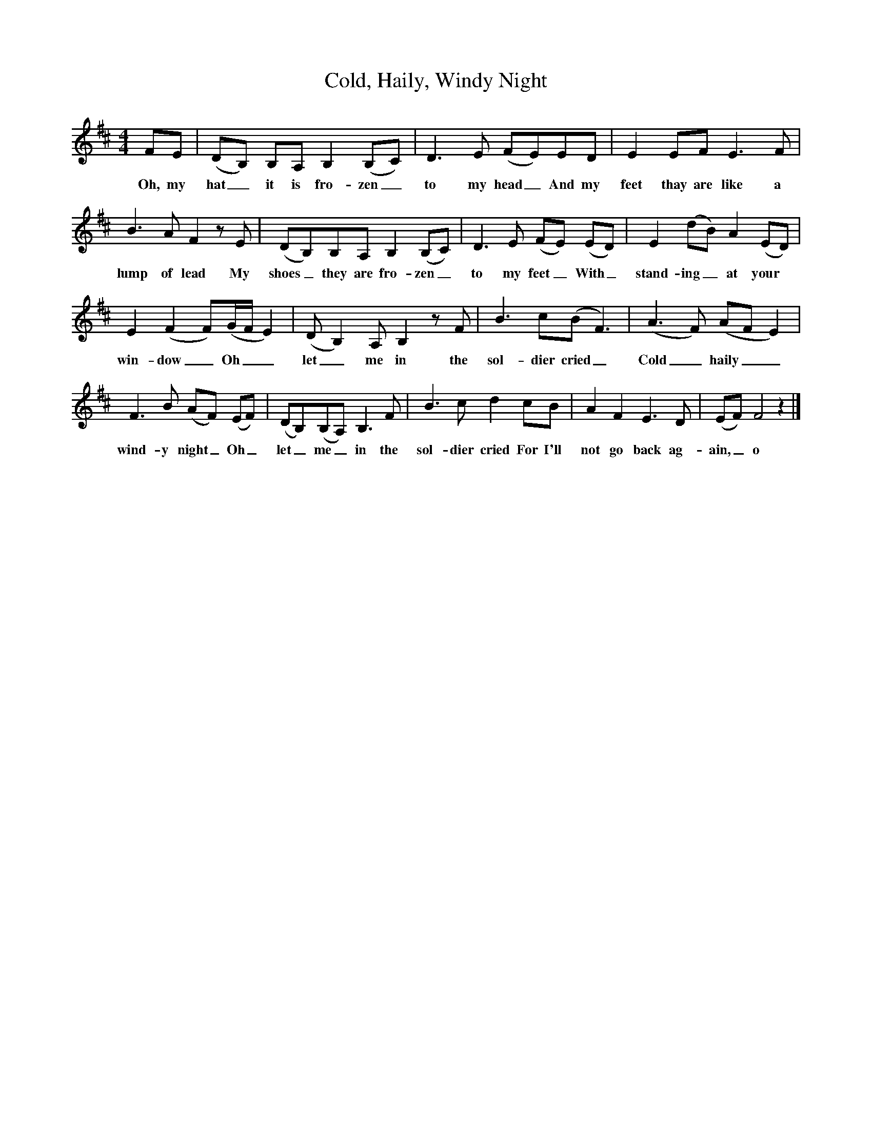 X:1
T:Cold, Haily, Windy Night
M:4/4
L:1/8
K:D
FE|(DB,) B,A, B,2(B,C)|D3E (FE)ED|E2EF E3F|
w:Oh, my hat_ it is fro-zen_ to my head_ And my feet thay are like a
B3A F2zE|(DB,)B,A, B,2(B,C)|D3E (FE) (ED)|E2(dB) A2(ED)|
w:lump of lead My shoes_ they are fro-zen_ to my feet_With_ stand-ing_ at your
E2(F2F)(G/2F/2 E2)|(D B,2)A, B,2zF|B3c(B F3)|(A3F) (AF E2)|
w:win-dow_ Oh__ let_ me in the sol-dier cried_ Cold_ haily__ 
F3B (AF) (EF)|(DB,)(B,A,) B,3F|B3c d2cB|A2F2E3D|(EF) F4z2|]
w:wind-y night_Oh_ let_ me_ in the sol-dier cried For I'll not go back ag-ain,_ o